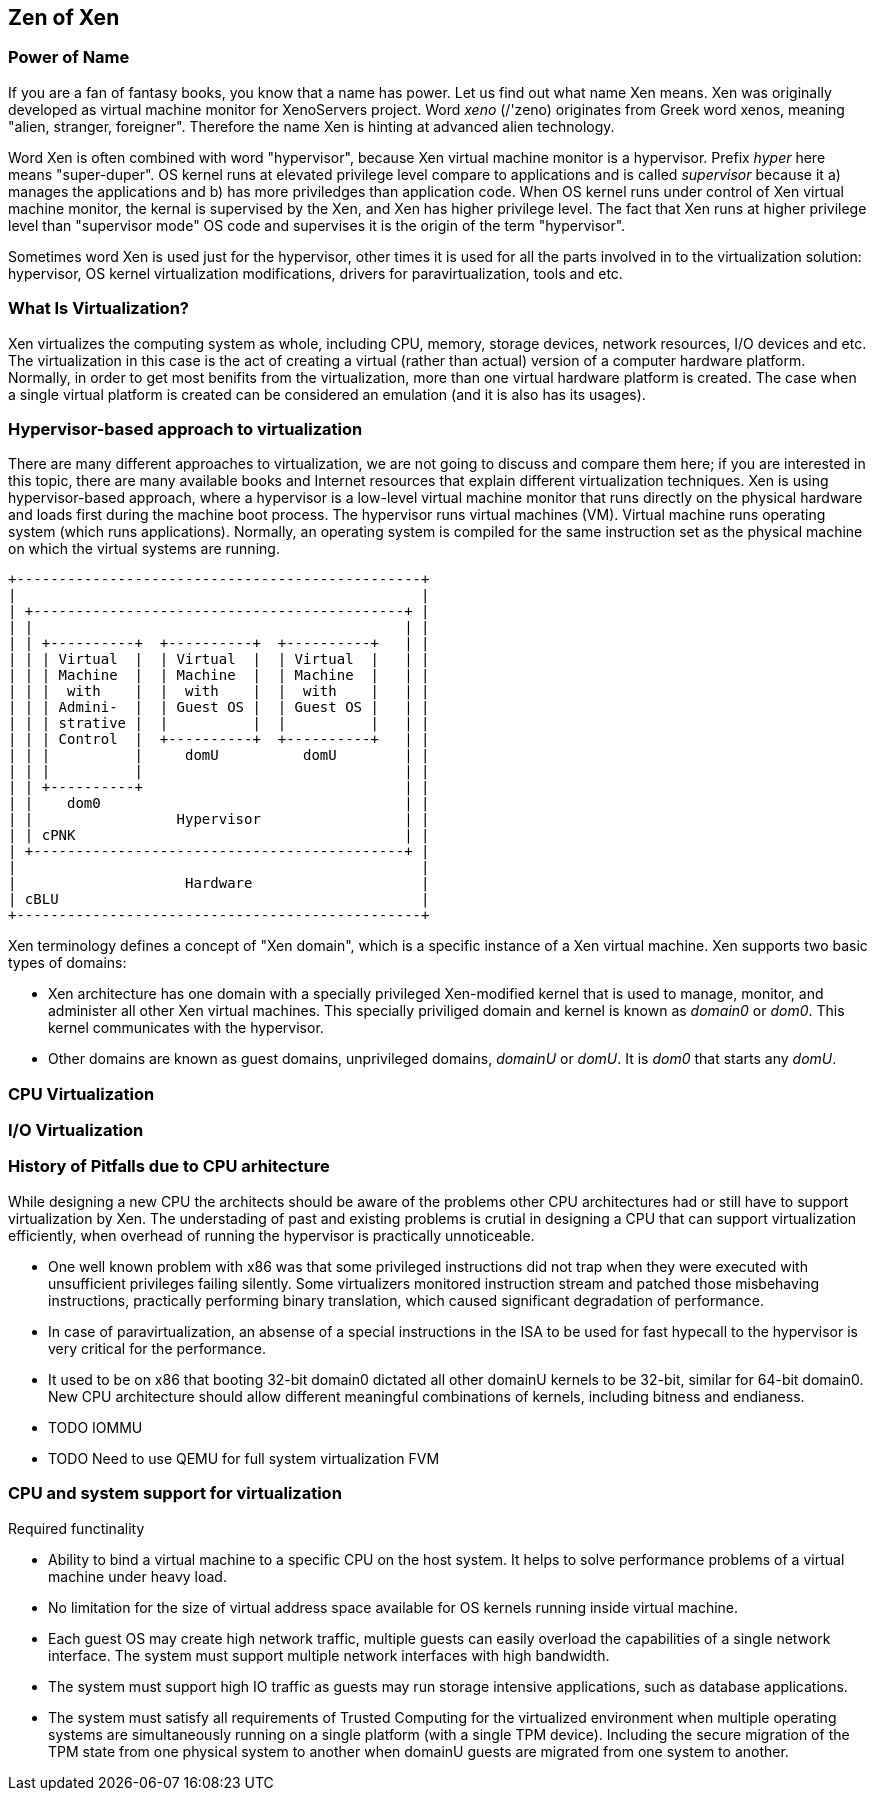 == Zen of Xen

=== Power of Name

If you are a fan of fantasy books, you know that a name has power.
Let us find out what name Xen means.
Xen was originally developed as virtual machine monitor for XenoServers project.
Word _xeno_ (/'zeno) originates from Greek word xenos,
meaning "alien, stranger, foreigner".
Therefore the name Xen is hinting at advanced alien technology.

Word Xen is often combined with word "hypervisor",
because Xen virtual machine monitor is a hypervisor.
Prefix _hyper_ here means "super-duper". 
OS kernel runs at elevated privilege level compare to applications
and is called _supervisor_ because it a) manages the applications
and b) has more priviledges than application code.
When OS kernel runs under control of Xen virtual machine monitor,
the kernal is supervised by the Xen, and Xen has higher privilege level.
The fact that Xen runs at higher privilege level than "supervisor mode" OS code
and supervises it is the origin of the term "hypervisor".

Sometimes word Xen is used just for the hypervisor,
other times it is used for all the parts involved in to
the virtualization solution:
hypervisor, OS kernel virtualization modifications,
drivers for paravirtualization, tools and etc.

=== What Is Virtualization?

Xen virtualizes the computing system as whole,
including CPU, memory, storage devices, network resources, I/O devices and etc.
The virtualization in this case is the act of creating a virtual
(rather than actual) version of a computer hardware platform.
Normally, in order to get most benifits from the virtualization,
more than one virtual hardware platform is created.
The case when a single virtual platform is created
can be considered an emulation (and it is also has its usages).

=== Hypervisor-based approach to virtualization

There are many different approaches to virtualization,
we are not going to discuss and compare them here;
if you are interested in this topic,
there are many available books and Internet resources that explain
different virtualization techniques.
Xen is using hypervisor-based approach, where a hypervisor
is a low-level virtual machine monitor that runs directly
on the physical hardware and loads first during the machine
boot process.
The hypervisor runs virtual machines (VM).
Virtual machine runs operating system (which runs applications).
Normally, an operating system is compiled for the same instruction set
as the physical machine on which the virtual systems are running.

[ditaa]
....
+------------------------------------------------+
|                                                |
| +--------------------------------------------+ |
| |                                            | |
| | +----------+  +----------+  +----------+   | |
| | | Virtual  |  | Virtual  |  | Virtual  |   | |
| | | Machine  |  | Machine  |  | Machine  |   | |
| | |  with    |  |  with    |  |  with    |   | |
| | | Admini-  |  | Guest OS |  | Guest OS |   | |
| | | strative |  |          |  |          |   | |
| | | Control  |  +----------+  +----------+   | |
| | |          |     domU          domU        | |
| | |          |                               | |
| | +----------+                               | |
| |    dom0                                    | |
| |                 Hypervisor                 | |
| | cPNK                                       | |
| +--------------------------------------------+ |
|                                                |
|                    Hardware                    |
| cBLU                                           |
+------------------------------------------------+
....

Xen terminology defines a concept of "Xen domain", which is
a specific instance of a Xen virtual machine.
Xen supports two basic types of domains:

* Xen architecture has one domain with a specially privileged
  Xen-modified kernel that is used to manage, monitor, and administer all
  other Xen virtual machines. This specially priviliged domain and
  kernel is known as _domain0_ or _dom0_.
  This kernel communicates with the hypervisor.
* Other domains are known as guest domains, unprivileged domains,
  _domainU_ or _domU_.
  It is _dom0_ that starts any _domU_.

=== CPU Virtualization

=== I/O Virtualization

=== History of Pitfalls due to CPU arhitecture

While designing a new CPU the architects should be aware of the problems other CPU architectures
had or still have to support virtualization by Xen.
The understading of past and existing problems is crutial in designing
a CPU that can support virtualization efficiently, when overhead of running
the hypervisor is practically unnoticeable.

* One well known problem with x86 was that some privileged instructions did not
  trap when they were executed with unsufficient privileges failing silently.
  Some virtualizers monitored instruction stream and patched those misbehaving
  instructions, practically performing binary translation, which caused
  significant degradation of performance.
* In case of paravirtualization, an absense of a special instructions in the ISA
  to be used for fast hypecall to the hypervisor is very critical for the performance.
* It used to be on x86 that booting 32-bit domain0 dictated all other domainU kernels
  to be 32-bit, similar for 64-bit domain0.
  New CPU architecture should allow different meaningful combinations of kernels, including
  bitness and endianess.
* TODO IOMMU
* TODO Need to use QEMU for full system virtualization FVM

=== CPU and system support for virtualization

.Required functinality
* Ability to bind a virtual machine to a specific CPU on the host system.
  It helps to solve performance problems of a virtual machine under heavy load.
* No limitation for the size of virtual address space available for OS kernels
  running inside virtual machine.
* Each guest OS may create high network traffic, multiple guests can easily
  overload the capabilities of a single network interface.
  The system must support multiple network interfaces with high bandwidth.
* The system must support high IO traffic as guests may run storage intensive
  applications, such as database applications.
* The system must satisfy all requirements of Trusted Computing for the virtualized
  environment when multiple operating systems are simultaneously running on
  a single platform (with a single TPM device).
  Including the secure migration of the TPM state from one physical system
  to another when domainU guests are migrated from one system to another.
